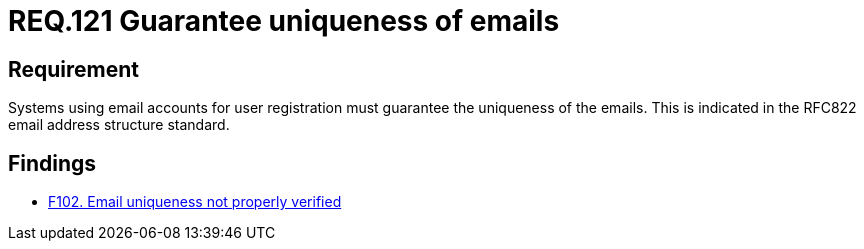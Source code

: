 :slug: rules/121/
:category: emails
:description: This document details the security guidelines and requirements related to the administration of emails in companies and organizations. This requirement establishes the importance of guaranteeing the uniqueness of the emails at the time of user registration.
:keywords: Requirement, Security, Email, Uniqueness, Registration, User
:rules: yes

= REQ.121 Guarantee uniqueness of emails

== Requirement

Systems using email accounts for user registration
must guarantee the uniqueness of the emails.
This is indicated in the +RFC822+ email address structure standard.

== Findings

* link:/web/findings/102/[F102. Email uniqueness not properly verified]
